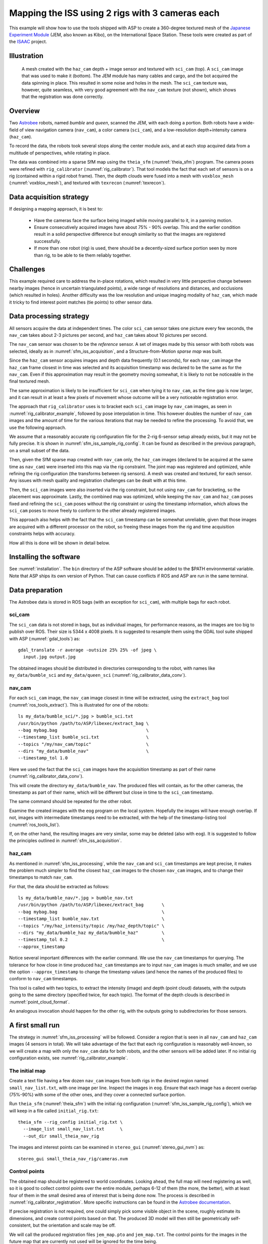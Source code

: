 .. _sfm_iss:

Mapping the ISS using 2 rigs with 3 cameras each
------------------------------------------------

This example will show how to use the tools shipped with ASP to create
a 360-degree textured mesh of the `Japanese Experiment Module
<https://en.wikipedia.org/wiki/Kib%C5%8D_(ISS_module)>`_ (JEM, also
known as Kibo), on the International Space Station. These tools were
created as part of the `ISAAC
<https://www.nasa.gov/directorates/spacetech/game_changing_development/projects/ISAAC>`_
project.

.. _sfm_iss_figure:

Illustration 
^^^^^^^^^^^^

.. figure:: ../images/sci_cam_texture.png
   :name: sfm_iss_texture
   :alt:  Rig calibrator texture.
 
.. figure:: ../images/sci_cam_photo.png
   :name: sfm_iss_photo
   :alt:  Rig calibrator photo.

   A mesh created with the ``haz_cam`` depth + image sensor 
   and textured with ``sci_cam`` (top). A ``sci_cam`` image that
   was used to make it (bottom). The JEM module has many cables
   and cargo, and the bot acquired the data spinning in place. This
   resulted in some noise and holes in the mesh. The ``sci_cam`` texture was,
   however, quite seamless, with very good agreement with the ``nav_cam``
   texture (not shown), which shows that the registration was done correctly.

Overview
^^^^^^^^

Two `Astrobee <https://github.com/nasa/astrobee>`_ robots, named
*bumble* and *queen*, scanned the JEM, with each doing a portion. Both
robots have a wide-field of view navigation camera (``nav_cam``), a
color camera (``sci_cam``), and a low-resolution depth+intensity camera
(``haz_cam``).

To record the data, the robots took several stops along the center
module axis, and at each stop acquired data from a multitude of
perspectives, while rotating in place. 

The data was combined into a sparse SfM map using the ``theia_sfm``
(:numref:`theia_sfm`) program. The camera poses were refined with
``rig_calibrator`` (:numref:`rig_calibrator`). That tool models the
fact that each set of sensors is on a rig (contained within a rigid
robot frame). Then, the depth clouds were fused into a mesh 
with ``voxblox_mesh`` (:numref:`voxblox_mesh`), and textured with 
``texrecon`` (:numref:`texrecon`). 

.. _sfm_iss_acquisition:

Data acquisition strategy
^^^^^^^^^^^^^^^^^^^^^^^^^

If designing a mapping approach, it is best to:

 - Have the cameras face the surface being imaged while moving parallel to it,
   in a panning motion.
 - Ensure consecutively acquired images have about 75% - 90% overlap. This 
   and the earlier condition result in a solid perspective difference
   but enough similarity so that the images are registered successfully.
 - If more than one robot (rig) is used, there should be a
   decently-sized surface portion seen by more than rig, to be able to
   tie them reliably together.

Challenges
^^^^^^^^^^

This example required care to address the in-place rotations, which
resulted in very little perspective change between nearby images
(hence in uncertain triangulated points), a wide range of resolutions
and distances, and occlusions (which resulted in holes). Another
difficulty was the low resolution and unique imaging modality of
``haz_cam``, which made it tricky to find interest point matches
(tie points) to other sensor data.

.. _sfm_iss_processing:

Data processing strategy
^^^^^^^^^^^^^^^^^^^^^^^^

All sensors acquire the data at independent times. The color
``sci_cam`` sensor takes one picture every few seconds, the
``nav_cam`` takes about 2-3 pictures per second, and ``haz_cam`` takes
about 10 pictures per second.

The ``nav_cam`` sensor was chosen to be the *reference* sensor. A set
of images made by this sensor with both robots was selected, ideally
as in :numref:`sfm_iss_acquisition`, and a Structure-from-Motion
*sparse map* was built. 

Since the ``haz_cam`` sensor acquires images and depth data frequently
(0.1 seconds), for each ``nav_cam`` image the ``haz_cam`` frame
closest in time was selected and its acquisition timestamp was
declared to be the same as for the ``nav_cam``. Even if this
approximation may result in the geometry moving somewhat, it is likely
to not be noticeable in the final textured mesh.

The same approximation is likely to be insufficient for ``sci_cam``
when tying it to ``nav_cam``, as the time gap is now larger, and it
can result in at least a few pixels of movement whose outcome
will be a very noticeable registration error.

The approach that ``rig_calibrator`` uses is to bracket each
``sci_cam`` image by ``nav_cam`` images, as seen in
:numref:`rig_calibrator_example`, followed by pose interpolation in
time. This however doubles the number of ``nav_cam`` images and the
amount of time for the various iterations that may be needed to refine
the processing. To avoid that, we use the following approach.

We assume that a reasonably accurate rig configuration file for the
2-rig 6-sensor setup already exists, but it may not be fully precise.
It is shown in :numref:`sfm_iss_sample_rig_config`. It can be found
as described in the previous paragraph, on a small subset of the data.

Then, given the SfM sparse map created with ``nav_cam`` only, the
``haz_cam`` images (declared to be acquired at the same time as
``nav_cam``) were inserted into this map via the rig constraint. The
joint map was registered and optimized, while refining the rig
configuration (the transforms between rig sensors). A mesh was created
and textured, for each sensor. Any issues with mesh quality and
registration challenges can be dealt with at this time.

Then, the ``sci_cam`` images were also inserted via the rig
constraint, but not using ``nav_cam`` for bracketing, so the
placement was approximate. Lastly, the combined map was optimized,
while keeping the ``nav_cam`` and ``haz_cam`` poses fixed and refining
the ``sci_cam`` poses without the rig constraint or using the
timestamp information, which allows the ``sci_cam`` poses to move
freely to conform to the other already registered images.

This approach also helps with the fact that the ``sci_cam`` timestamp
can be somewhat unreliable, given that those images are acquired with
a different processor on the robot, so freeing these images from
the rig and time acquisition constraints helps with accuracy.

How all this is done will be shown in detail below.

Installing the software
^^^^^^^^^^^^^^^^^^^^^^^

See :numref:`installation`. The ``bin`` directory of the ASP software
should be added to the $PATH environmental variable. Note that ASP
ships its own version of Python. That can cause conflicts if ROS
and ASP are run in the same terminal.

.. _sfm_isis_data_prep:

Data preparation
^^^^^^^^^^^^^^^^

The Astrobee data is stored in ROS bags (with an exception for
``sci_cam``), with multiple bags for each robot.

sci_cam
~~~~~~~

The ``sci_cam`` data is not stored in bags, but as individual images,
for performance reasons, as the images are too big to publish over ROS.
Their size is  5344 x 4008 pixels. It is suggested to resample them
using the GDAL tool suite shipped with ASP (:numref:`gdal_tools`) as::

    gdal_translate -r average -outsize 25% 25% -of jpeg \
      input.jpg output.jpg

The obtained images should be distributed in directories
corresponding to the robot, with names like ``my_data/bumble_sci``
and ``my_data/queen_sci`` (:numref:`rig_calibrator_data_conv`).

nav_cam
~~~~~~~

For each ``sci_cam`` image, the ``nav_cam`` image closest in time will
be extracted, using the ``extract_bag`` tool
(:numref:`ros_tools_extract`). This is illustrated for one of the
robots::
 
    ls my_data/bumble_sci/*.jpg > bumble_sci.txt
    /usr/bin/python /path/to/ASP/libexec/extract_bag \
    --bag mybag.bag                                  \
    --timestamp_list bumble_sci.txt                  \
    --topics "/my/nav_cam/topic"                     \
    --dirs "my_data/bumble_nav"                      \
    --timestamp_tol 1.0

Here we used the fact that the ``sci_cam`` images have the acquisition
timestamp as part of their name (:numref:`rig_calibrator_data_conv`).

This will create the directory ``my_data/bumble_nav``. The produced
files will contain, as for the other cameras, the timestamp as part of
their name, which will be different but close in time to the
``sci_cam`` timestamp.

The same command should be repeated for the other robot.

Examine the created images with the ``eog`` program on the local
system. Hopefully the images will have enough overlap. If not, images
with intermediate timestamps need to be extracted, with the help
of the timestamp-listing tool (:numref:`ros_tools_list`). 

If, on the other hand, the resulting images are very similar,
some may be deleted (also with ``eog``). It is suggested to follow
the principles outlined in :numref:`sfm_iss_acquisition`.

haz_cam
~~~~~~~

As mentioned in :numref:`sfm_iss_processing`, while the ``nav_cam``
and ``sci_cam`` timestamps are kept precise, it makes the problem
much simpler to find the closest ``haz_cam`` images to the chosen
``nav_cam`` images, and to change their timestamps to match ``nav_cam``.

For that, the data should be extracted as follows::

    ls my_data/bumble_nav/*.jpg > bumble_nav.txt
    /usr/bin/python /path/to/ASP/libexec/extract_bag       \
    --bag mybag.bag                                        \
    --timestamp_list bumble_nav.txt                        \
    --topics "/my/haz_intensity/topic /my/haz_depth/topic" \
    --dirs "my_data/bumble_haz my_data/bumble_haz"         \
    --timestamp_tol 0.2                                    \
    --approx_timestamp

Notice several important differences with the earlier command.  We use
the ``nav_cam`` timestamps for querying. The tolerance for how close
in time produced ``haz_cam`` timestamps are to input ``nav_cam``
images is much smaller, and we use the option ``--approx_timestamp``
to change the timestamp values (and hence the names of the produced
files) to conform to ``nav_cam`` timestamps.

This tool is called with two topics, to extract the intensity (image) and
depth (point cloud) datasets, with the outputs going to the same directory
(specified twice, for each topic). The format of the depth clouds
is described in :numref:`point_cloud_format`.

An analogous invocation should happen for the other rig, with the
outputs going to subdirectories for those sensors.

A first small run
^^^^^^^^^^^^^^^^^

The strategy in :numref:`sfm_iss_processing` will be followed.
Consider a region that is seen in all ``nav_cam`` and ``haz_cam``
images (4 sensors in total). We will take advantage of the fact that
each rig configuration is reasonably well-known, so we will create a
map with only the ``nav_cam`` data for both robots, and the other
sensors will be added later.  If no initial rig configuration exists,
see :numref:`rig_calibrator_example`.

The initial map
~~~~~~~~~~~~~~~

Create a text file having a few dozen ``nav_cam`` images from both
rigs in the desired region named ``small_nav_list.txt``, with one
image per line. Inspect the images in ``eog``. Ensure that each image
has a decent overlap (75%-90%) with some of the other ones, and they
cover a connected surface portion.

Run ``theia_sfm`` (:numref:`theia_sfm`) with the initial rig
configuration (:numref:`sfm_iss_sample_rig_config`), which we will
keep in a file called ``initial_rig.txt``::

    theia_sfm --rig_config initial_rig.txt \
      --image_list small_nav_list.txt      \
      --out_dir small_theia_nav_rig

The images and interest points can be examined in ``stereo_gui``
(:numref:`stereo_gui_nvm`) as::

    stereo_gui small_theia_nav_rig/cameras.nvm

Control points
~~~~~~~~~~~~~~

The obtained map should be registered to world coordinates. Looking
ahead, the full map will need registering as well, so it is good to
collect control points over the entire module, perhaps 6-12 of them
(the more, the better), with at least four of them in the small
desired area of interest that is being done now. The process is
described in :numref:`rig_calibrator_registration`. More specific
instructions can be found in the `Astrobee documentation
<https://nasa.github.io/astrobee/v/develop/map_building.html#autotoc_md357>`_.

If precise registration is not required, one could simply pick some
visible object in the scene, roughly estimate its dimensions, and
create control points based on that.  The produced 3D model will then
still be geometrically self-consistent, but the orientation and scale
may be off.

We will call the produced registration files ``jem_map.pto`` and
``jem_map.txt``. The control points for the images in the future map
that are currently not used will be ignored for the time being.

Adding haz_cam
~~~~~~~~~~~~~~

Create a list called ``small_haz_list.txt`` having the ``haz_cam`` images
with the same timestamps as the ``nav_cam`` images::

    ls my_data/*_haz/*.jpg > small_haz_list.txt

Insert these in the small map, and optimize all poses together as::

    float="bumble_nav bumble_haz queen_nav queen_haz"
    rig_calibrator                                  \
      --registration                                \
      --hugin_file jem_map.pto                      \
      --xyz_file jem_map.txt                        \
      --use_initial_rig_transforms                  \
      --extra_list small_haz_list.txt               \
      --rig_config initial_rig.txt                  \
      --nvm small_theia_nav_rig/cameras.nvm         \
      --out_dir small_rig                           \
      --camera_poses_to_float "$float"              \
      --depth_to_image_transforms_to_float "$float" \
      --float_scale                                 \
      --intrinsics_to_float ""                      \
      --num_iterations 20                           \
      --export_to_voxblox                           \
      --num_overlaps 5                              \
      --min_triangulation_angle 0.5

The depth files will the same names but with the .pc extension will
will be picked up automatically.

The value of ``--min_triangulation_angle`` filters out rays with a
very small angle of convergence. That usually makes the geometry more
stable, but if the surface is far from the sensor, and there is not
enough perspetive difference between images, it may eliminate too many
features. The ``--max_reprojection_error`` option may eliminate
features as well.

It is suggested to carefully examine the text printed on screen by this
tool. See :numref:`rig_calibrator_registration` and
:numref:`rig_calibration_stats` for the explanation of some statistics
being produced and their expected values.

Then, compare the optimized configuration file
``small_rig/rig_config.txt`` with the initial guess rig
configuration. The scales of the matrices in the
``depth_to_image_transform`` fields for both sensors should remain
quite similar to each other, while different perhaps from their
initial values in the earlier file, otherwise the results later will
be incorrect.  If encountering difficulties here, consider not
floating the scales at all, so omitting the ``--float_scale`` option
above. The scales will still be adjusted, but not as part of the
optimization but when the registration with control points
happens. Then they will be multiplied by the same factor.

Open the produced ``small_rig/cameras.nvm`` file in ``stereo_gui`` and
examine the features between the ``nav_cam`` and ``haz_cam``
images. Usually they are very few, but hopefully at least some are
present.

Notice that in this run we do not optimize the intrinsics, only the
camera poses and depth-to-image transforms. If desired to do so,
optimizing the focal length may provide the most payoff, followed by
the optical center. It can be tricky to optimize the distortion model,
as one needs to ensure there are many features at the periphery of
images where the distortion is strongest.

It is better to avoid optimizing the intrinsics unless the final
texture has subtle misregistration, which may due to intrinsics. Gross
misregistration is usually due to other factors, such as insufficient
features being matched between the images. Or, perhaps, not all images
that see the same view have been matched together.

Normally some unmodeled distortion in the images is tolerable
if there are many overlapping images, as then their central areas are
used the most, and the effect of distortion on the final textured
mesh is likely minimal. 

Mesh creation
~~~~~~~~~~~~~

The registered depth point clouds can be fused with ``voxblox_mesh``
(:numref:`voxblox_mesh`)::

    cat small_rig/voxblox/*haz*/index.txt >       \
      small_rig/all_haz_index.txt 

    voxblox_mesh                                  \
      --index small_rig/all_haz_index.txt         \
      --output_mesh small_rig/fused_mesh.ply      \
      --min_ray_length 0.1                        \
      --max_ray_length 2.0                        \
      --median_filter '5 0.01'                    \
      --voxel_size 0.01

The first line combines the index files for the ``bumble_haz`` and
``queen_haz`` sensors.

The produced mesh can be examined in ``meshlab``. Normally it should
be quite seamless, otherwise the images failed to be tied properly
together. There can be noise where the surface being imaged has black
objects (which the depth sensor handles poorly), cables, etc.
Some rather big holes can be created in the occluded areas.

To not use all the input images and clouds, the index file passed in
can be edited and entries removed. The names in these files are in
one-to-one correspondence with the list of ``haz_cam`` images used
earlier.

The options ``--min_ray_length`` and ``--max_ray_length`` are used to
filter out depth points that are too close or too far from the sensor.

The mesh should be post-processed with the CGAL tools
(:numref:`cgal_tools`).  It is suggested to first remove most small
connected components, then do some smoothing and hole-filling, in
this order. Several iterations of may be needed, and some tuning of
the parameters.

Texturing
~~~~~~~~~

Create the ``nav_cam`` texture with ``texrecon``
(:numref:`texrecon`)::

    sensor="bumble_nav haz queen_nav"
    texrecon                              \
    --rig_config small_rig/rig_config.txt \
    --camera_poses small_rig/cameras.txt  \
    --mesh small_rig/fused_mesh.ply       \
    --rig_sensor "${sensor}"              \
    --undistorted_crop_win '1300 1200'    \
    --skip_local_seam_leveling            \
    --out_dir small_rig

The same can be done for ``haz_cam``. Then reduce the undistorted crop
window to '250 200'. It is helpful to open these together in
``meshlab`` and see if there are seams or differences between them.

To use just a subset of the images, see the ``--subset`` option. That
is especially important if the robot spins in place, as then some of
the depth clouds have points that are far away and may be less
accurate.

When working with ``meshlab``, it is useful to save for the future
several of the "camera views", that is, the perspectives from which
the meshes were visualized, and load them next time around.  That is
done from the "Window" menu, in reasonably recent ``meshlab``
versions.

Adding sci_cam
~~~~~~~~~~~~~~

If the above steps are successful, the ``sci_cam`` images for the 
same region can be added in, while keeping the cameras for the sensors
already solved for fixed. This goes as follows::

    ls my_data/*_sci/*.jpg > small_sci_list.txt

    float="bumble_sci queen_sci"
    rig_calibrator                                  \
      --use_initial_rig_transforms                  \
      --nearest_neighbor_interp                     \
      --no_rig                                      \
      --bracket_len 1.0                             \
      --extra_list small_sci_list.txt               \
      --rig_config small_rig/rig_config.txt         \
      --nvm small_rig/cameras.nvm                   \
      --out_dir small_sci_rig                       \
      --camera_poses_to_float "$float"              \
      --depth_to_image_transforms_to_float "$float" \
      --intrinsics_to_float ""                      \
      --num_iterations 20                           \
      --export_to_voxblox                           \
      --num_overlaps 5                              \
      --min_triangulation_angle 0.5

The notable differences with the earlier invocation is that this time
only the ``sci_cam`` images are optimized (floated), the option
``--nearest_neighbor_interp`` is used, which is needed since the
``sci_cam`` images will not have the same timestamps as for the
earlier sensor, and the option ``--no_rig`` was added, which decouples
the ``sci_cam`` images from the rig, while still optimizing them with
the rest of the data, which is fixed and used as a constraint.  The
option ``--bracket_len`` helps with checking how far in time newly
added images are from existing ones.

The texturing command is::

    sensor="bumble_sci queen_sci"
    texrecon                                    \
      --rig_config small_sci_rig/rig_config.txt \
      --camera_poses small_sci_rig/cameras.txt  \
      --mesh small_rig/fused_mesh.ply           \
      --rig_sensor "${sensor}"                  \
      --undistorted_crop_win '1300 1200'        \
      --skip_local_seam_leveling                \
      --out_dir small_sci_rig

Notice how we used the rig configuration and poses from
``small_sci_rig`` but with the earlier mesh from ``small_rig``. The
sensor names now refer to ``sci_cam`` as well.

The produced textured mesh can be overlayed on top of the earlier ones
in ``meshlab``.

Results
^^^^^^^

See :numref:`sfm_iss`.

Scaling up the problem
^^^^^^^^^^^^^^^^^^^^^^

If all goes well, one can map the whole module. Create several lists
of ``nav_cam`` images corresponding to different module portions.  For
example, for the JEM, which is long in one dimension, one can
subdivide it along that axis.

Ensure that the portions have generous overlap, so many images 
show up in more than one list, and that each obtained group of images
forms a connected component. That is to say, the union of surface
patches as seen from all images in a group should be a contiguous
surface.

For example, each group can have about 150-200 images, with 50-75
images being shared with each neighboring group. More images being
shared will result in a tighter coupling of the datasets and in less
registration error.

Run ``theia_sfm`` on each group of ``nav_cam`` images. A run can take
about 2 hours.  While in principle this tool can be run on all images at
once, that may take longer than running it on smaller sets with
overlaps, unless one has under 500 images or so.

The obtained .nvm files can be merged with ``sfm_merge``
(:numref:`sfm_merge`) as::

    sfm_merge --fast_merge --rig_config small_rig/rig_config.txt \
      theia*/cameras.nvm --output_map merged.nvm

Then, given the large merged map, one can continue as earlier in the
document, with registration, adding ``haz_cam`` and ``sci_cam``
images, mesh creation, and texturing.

Fine-tuning
^^^^^^^^^^^

If the input images show many perspectives and correspond to many
distances from the surface being imaged, all this variety is good for
tying it all together, but can make texturing problematic. 

It is suggested to create the fused and textured meshes (using
``voxblox_mesh`` and ``texrecon``) only with subsets of the depth
clouds and images that are closest to the surface being imaged and
face it head-on.  Both of these tools can work with a subset of the
data. Manual inspection can be used to delete the low-quality inputs.

Consider experimenting with the ``--median_filter``,
``--max_ray_length``, and ``--distance_weight`` options in
``voxblox_mesh`` (:numref:`voxblox_mesh`).

Some experimentation can be done with the two ways of creating
textures given by the ``texrecon`` option ``--texture_alg``
(:numref:`texrecon`). The default method, named "center", uses the
most central area of each image, so, if there are any seams when the
the camera is panning, they will be when transitioning from a surface
portion using one image to a different one. The other approach, called
"area", tries for every small surface portion to find the camera whose
direction is more aligned with the surface normal. This may give
better results when imaging a round object from many perspectives.

In either case, seams are a symptom of registration having failed.
It is likely because not all images seeing the same surface have been
tied together. Or, perhaps the intrinsics of the sensors were
inaccurate.

Localized fixes
^^^^^^^^^^^^^^^

If a produced textured mesh is mostly good, but some local portion has
artifacts and may benefit from more images and/or depth clouds, 
either acquired in between existing ones or from a new
dataset, this can be done without redoing all the work.

A small portion of the existing map can be extracted with the
``sfm_submap`` program (:numref:`sfm_submap`), having just ``nav_cam``
images.  A new small map can be made with images from this map and
additional ones using ``theia_sfm``. This map can be merged into the
existing small map with ``sfm_merge --fast_merge``
(:numref:`sfm_merge`). If the first map passed to this tool is the
original small map, its coordinate system will be kept, and the new
Theia map will conform to it.

Depth clouds for the additional images can be extracted. The combined
small map can be refined with ``rig_calibrator``, and depth clouds
corresponding to the new data can be inserted, as earlier. The option
``--fixed_image_list`` can be used to keep some images (from the
original small map) fixed to not change the scale or position of the
optimized combined small map.

These operations should be quite fast if the chosen subset of data is
small.

Then, a mesh can be created and textured just for this
data. If happy with the results, this data can then be merged into the
original large map, and the combined map can be optimized as before.

.. _sfm_iss_sample_rig_config:

Sample rig configuration
^^^^^^^^^^^^^^^^^^^^^^^^

This is a rig configuration file having two rigs, with the 
reference sensor for each given by ``ref_sensor_name``.  

::

    ref_sensor_name: bumble_nav
    
    sensor_name: bumble_nav
    focal_length: 608
    optical_center: 632.53683999999998 549.08385999999996
    distortion_coeffs: 0.99869300000000005
    distortion_type: fisheye
    image_size: 1280 960
    distorted_crop_size: 1200 900
    undistorted_image_size: 1200 1000
    ref_to_sensor_transform: 1 0 0 0 1 0 0 0 1 0 0 0
    depth_to_image_transform: 1 0 0 0 1 0 0 0 1 0 0 0
    ref_to_sensor_timestamp_offset: 0
    
    sensor_name: bumble_haz
    focal_length: 206.19094999999999
    optical_center: 112.48999000000001 81.216598000000005
    distortion_coeffs: -0.25949800000000001 -0.084849339999999995 0.0032980310999999999 -0.00024045673000000001
    distortion_type: radtan
    image_size: 224 171
    distorted_crop_size: 224 171
    undistorted_image_size: 250 200
    ref_to_sensor_transform: -0.99936179050661522 -0.011924032028375218 0.033672379416940734 0.013367103760211168 -0.99898730194891616 0.042961506978788616 0.033126005078727511 0.043384190726704089 0.99850912854240503 0.03447221364702744 -0.0015773141724172662 -0.051355063495492494
    depth_to_image_transform: 0.97524944805399405 3.0340999964032877e-05 0.017520679036474685 -0.0005022892199844 0.97505286059445628 0.026270283519653003 -0.017513503933106297 -0.02627506746113482 0.97489556315227599 -0.012739449966153971 -0.0033893213295227856 -0.062385053248766351
    ref_to_sensor_timestamp_offset: 0
    
    sensor_name: bumble_sci
    focal_length: 1023.6054
    optical_center: 683.97547 511.2185
    distortion_coeffs: -0.025598438 0.048258987 -0.00041380657 0.0056673533
    distortion_type: radtan
    image_size: 1336 1002
    distorted_crop_size: 1300 1000
    undistorted_image_size: 1300 1200
    ref_to_sensor_transform: 0.99999136796886101 0.0041467228570910052 0.00026206356569790089 -0.0041456529387620027 0.99998356891519313 -0.0039592248413610866 -0.00027847706785526265 0.0039581042406176921 0.99999212789968661 -0.044775738667823875 0.022844481744319863 0.016947323592326858
    depth_to_image_transform: 1 0 0 0 1 0 0 0 1 0 0 0
    ref_to_sensor_timestamp_offset: 0.0
    
    ref_sensor_name: queen_nav
    
    sensor_name: queen_nav
    focal_length: 604.39999999999998
    optical_center: 588.79561999999999 509.73835000000003
    distortion_coeffs: 1.0020100000000001
    distortion_type: fisheye
    image_size: 1280 960
    distorted_crop_size: 1200 900
    undistorted_image_size: 1200 1000
    ref_to_sensor_transform: 1 0 0 0 1 0 0 0 1 0 0 0
    depth_to_image_transform: 1 0 0 0 1 0 0 0 1 0 0 0
    ref_to_sensor_timestamp_offset: 0
    
    sensor_name: queen_haz
    focal_length: 210.7242
    optical_center: 124.59857 87.888262999999995
    distortion_coeffs: -0.37295935000000002 -0.011153150000000001 0.0029100743 -0.013234186
    distortion_type: radtan
    image_size: 224 171
    distorted_crop_size: 224 171
    undistorted_image_size: 250 200
    ref_to_sensor_transform: -0.99983878639670731 -0.0053134634698496939 -0.017151335887125228 0.0053588429200665524 -0.99998225876857605 -0.0026009518744718949 -0.017137211538534192 -0.0026924438805366263 0.9998495220415089 0.02589135325068561 0.0007771584936297031 -0.025089928702394019
    depth_to_image_transform: 0.96637484988953426 -0.0010183057117133798 -0.039142369279180113 0.00078683373128646066 0.96715045575148029 -0.005734923775739747 0.039147706343916511 0.0056983779719958138 0.96635836939244701 -0.0079348421014152053 -0.0012389803763148686 -0.053366194196969058
    ref_to_sensor_timestamp_offset: 0
    
    sensor_name: queen_sci
    focal_length: 1016.3726
    optical_center: 689.17409 501.88817
    distortion_coeffs: -0.019654579 0.024057067 -0.00060629998 0.0027509131
    distortion_type: radtan
    image_size: 1336 1002
    distorted_crop_size: 1300 1000
    undistorted_image_size: 1300 1200
    ref_to_sensor_transform: 0.99999136796886101 0.0041467228570910052 0.00026206356569790089 -0.0041456529387620027 0.99998356891519313 -0.0039592248413610866 -0.00027847706785526265 0.0039581042406176921 0.99999212789968661 -0.044775738667823875 0.022844481744319863 0.016947323592326858
    depth_to_image_transform: 1 0 0 0 1 0 0 0 1 0 0 0
    ref_to_sensor_timestamp_offset: 0
